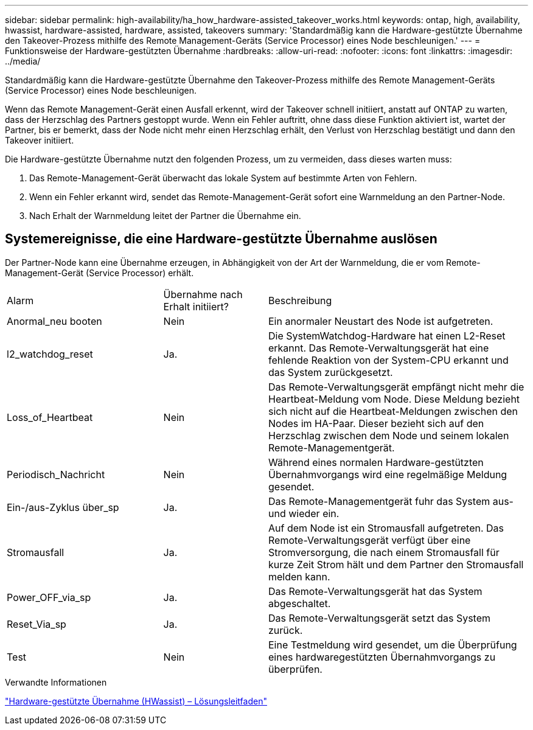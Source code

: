 ---
sidebar: sidebar 
permalink: high-availability/ha_how_hardware-assisted_takeover_works.html 
keywords: ontap, high, availability, hwassist, hardware-assisted, hardware, assisted, takeovers 
summary: 'Standardmäßig kann die Hardware-gestützte Übernahme den Takeover-Prozess mithilfe des Remote Management-Geräts (Service Processor) eines Node beschleunigen.' 
---
= Funktionsweise der Hardware-gestützten Übernahme
:hardbreaks:
:allow-uri-read: 
:nofooter: 
:icons: font
:linkattrs: 
:imagesdir: ../media/


[role="lead"]
Standardmäßig kann die Hardware-gestützte Übernahme den Takeover-Prozess mithilfe des Remote Management-Geräts (Service Processor) eines Node beschleunigen.

Wenn das Remote Management-Gerät einen Ausfall erkennt, wird der Takeover schnell initiiert, anstatt auf ONTAP zu warten, dass der Herzschlag des Partners gestoppt wurde. Wenn ein Fehler auftritt, ohne dass diese Funktion aktiviert ist, wartet der Partner, bis er bemerkt, dass der Node nicht mehr einen Herzschlag erhält, den Verlust von Herzschlag bestätigt und dann den Takeover initiiert.

Die Hardware-gestützte Übernahme nutzt den folgenden Prozess, um zu vermeiden, dass dieses warten muss:

. Das Remote-Management-Gerät überwacht das lokale System auf bestimmte Arten von Fehlern.
. Wenn ein Fehler erkannt wird, sendet das Remote-Management-Gerät sofort eine Warnmeldung an den Partner-Node.
. Nach Erhalt der Warnmeldung leitet der Partner die Übernahme ein.




== Systemereignisse, die eine Hardware-gestützte Übernahme auslösen

Der Partner-Node kann eine Übernahme erzeugen, in Abhängigkeit von der Art der Warnmeldung, die er vom Remote-Management-Gerät (Service Processor) erhält.

[cols="30,20,50"]
|===


| Alarm | Übernahme nach Erhalt initiiert? | Beschreibung 


| Anormal_neu booten | Nein | Ein anormaler Neustart des Node ist aufgetreten. 


| l2_watchdog_reset | Ja. | Die SystemWatchdog-Hardware hat einen L2-Reset erkannt. Das Remote-Verwaltungsgerät hat eine fehlende Reaktion von der System-CPU erkannt und das System zurückgesetzt. 


| Loss_of_Heartbeat | Nein | Das Remote-Verwaltungsgerät empfängt nicht mehr die Heartbeat-Meldung vom Node. Diese Meldung bezieht sich nicht auf die Heartbeat-Meldungen zwischen den Nodes im HA-Paar. Dieser bezieht sich auf den Herzschlag zwischen dem Node und seinem lokalen Remote-Managementgerät. 


| Periodisch_Nachricht | Nein | Während eines normalen Hardware-gestützten Übernahmvorgangs wird eine regelmäßige Meldung gesendet. 


| Ein-/aus-Zyklus über_sp | Ja. | Das Remote-Managementgerät fuhr das System aus- und wieder ein. 


| Stromausfall | Ja. | Auf dem Node ist ein Stromausfall aufgetreten. Das Remote-Verwaltungsgerät verfügt über eine Stromversorgung, die nach einem Stromausfall für kurze Zeit Strom hält und dem Partner den Stromausfall melden kann. 


| Power_OFF_via_sp | Ja. | Das Remote-Verwaltungsgerät hat das System abgeschaltet. 


| Reset_Via_sp | Ja. | Das Remote-Verwaltungsgerät setzt das System zurück. 


| Test | Nein | Eine Testmeldung wird gesendet, um die Überprüfung eines hardwaregestützten Übernahmvorgangs zu überprüfen. 
|===
.Verwandte Informationen
https://kb.netapp.com/on-prem/ontap/Ontap_OS/OS-KBs/Hardware-assisted_%28HWassist%29_takeover_-_Resolution_guide["Hardware-gestützte Übernahme (HWassist) – Lösungsleitfaden"^]
